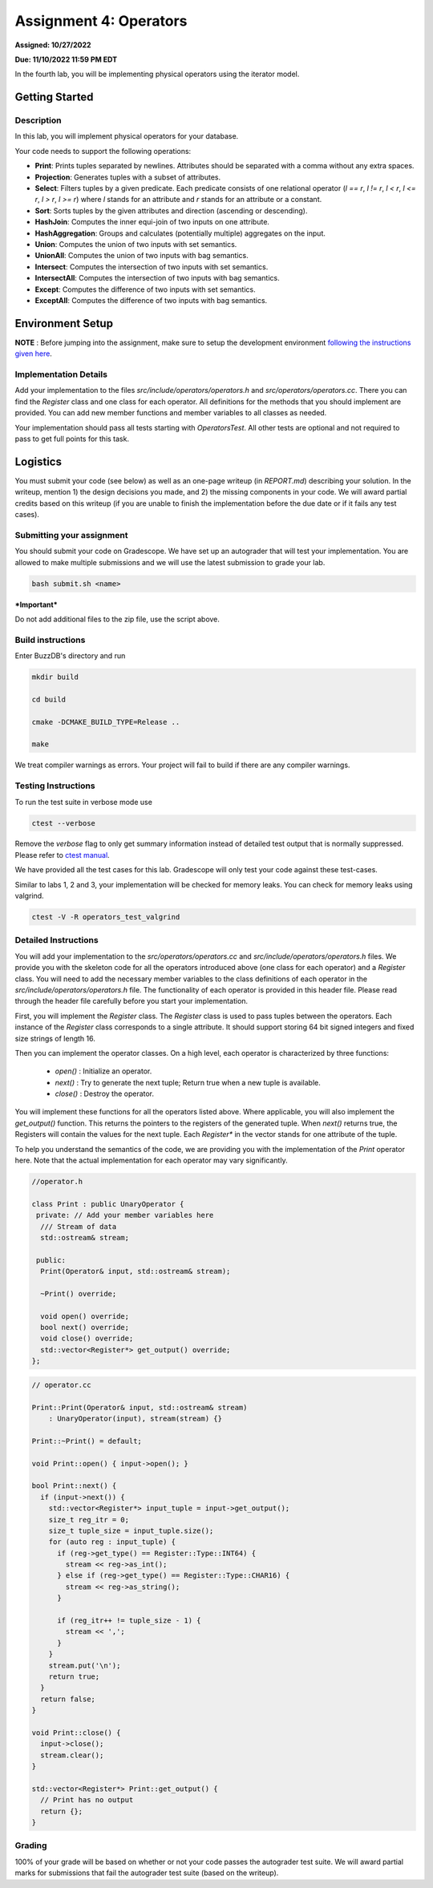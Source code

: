 Assignment 4: Operators
=======================  

**Assigned: 10/27/2022**

**Due: 11/10/2022 11:59 PM EDT**    

In the fourth lab, you will be implementing physical operators using the iterator model. 

Getting Started
----------------

Description
~~~~~~~~~~~~

In this lab, you will implement physical operators for your database.

Your code needs to support the following operations:

* **Print**: Prints tuples separated by newlines. Attributes should be separated
  with a comma without any extra spaces.
* **Projection**: Generates tuples with a subset of attributes.
* **Select**: Filters tuples by a given predicate. Each predicate consists of one
  relational operator (`l == r`, `l != r`, `l < r`, `l <= r`, `l > r`, `l >= r`)
  where `l` stands for an attribute and `r` stands for an attribute or a
  constant.
* **Sort**: Sorts tuples by the given attributes and direction (ascending or
  descending).
* **HashJoin**: Computes the inner equi-join of two inputs on one attribute.
* **HashAggregation**: Groups and calculates (potentially multiple) aggregates on
  the input.
* **Union**: Computes the union of two inputs with set semantics.
* **UnionAll**: Computes the union of two inputs with bag semantics.
* **Intersect**: Computes the intersection of two inputs with set semantics.
* **IntersectAll**: Computes the intersection of two inputs with bag semantics.
* **Except**: Computes the difference of two inputs with set semantics.
* **ExceptAll**: Computes the difference of two inputs with bag semantics.

Environment Setup
----------------

**NOTE** : Before jumping into the assignment, make sure to setup the development environment `following the instructions given here <https://buzzdb-docs.readthedocs.io/part1/setup.html>`__.


Implementation Details
~~~~~~~~~~~~~~~~~~~~~~


Add your implementation to the files `src/include/operators/operators.h` and `src/operators/operators.cc`. There you can find the `Register` class and one class for each operator. All definitions for the methods that you should implement are provided. You can add new member functions and member variables to all classes as needed.

Your implementation should pass all tests starting with `OperatorsTest`. All other tests are optional and not required to pass to get full points for this task. 

Logistics
---------

You must submit your code (see below) as well as an one-page writeup (in `REPORT.md`) describing your solution. In the writeup, mention 1) the design decisions you made, and 2) the missing components in your code. We will award partial credits based on this writeup (if you are unable to finish the implementation before the due date or if it fails any test cases).

Submitting your assignment
~~~~~~~~~~~~~~~~~~~~~~

You should submit your code on Gradescope. We have set up an autograder that will test your implementation. You are allowed to make multiple submissions and we will use the latest submission to grade your lab.

  

.. code-block:: sh

  bash submit.sh <name>


***Important***

Do not add additional files to the zip file, use the script above.

Build instructions
~~~~~~~~~~~~~~~~~~~

Enter BuzzDB's directory and run

.. code-block:: sh

  mkdir build

  cd build

  cmake -DCMAKE_BUILD_TYPE=Release ..

  make

We treat compiler warnings as errors. Your project will fail to build if there are any compiler warnings.


Testing Instructions
~~~~~~~~~~~~~~~~~~~~
To run the test suite in verbose mode use

.. code-block:: sh

  ctest --verbose

Remove the `verbose` flag to only get summary information instead of detailed test
output that is normally suppressed. Please refer to `ctest manual <https://cmake.org/cmake/help/latest/manual/ctest.1.html#ctest-1>`__.

  

We have provided all the test cases for this lab. Gradescope will only test your code against these test-cases.

Similar to labs 1, 2 and 3, your implementation will be checked for memory leaks. You can check for memory leaks using valgrind.

.. code-block:: sh

  ctest -V -R operators_test_valgrind



Detailed Instructions
~~~~~~~~~~~~~~~~~~~~~~


You will add your implementation to the `src/operators/operators.cc` and `src/include/operators/operators.h` files. We provide you with the skeleton code for all the operators introduced above (one class for each operator) and a `Register` class. You will need to add the necessary member variables to the class definitions of each operator in the `src/include/operators/operators.h` file. The functionality of each operator is provided in this header file. Please read through the header file carefully before you start your implementation.

First, you will implement the `Register` class. The `Register` class is used to pass tuples between the operators. Each instance of the `Register` class corresponds to a single attribute. It should support storing 64 bit signed integers and fixed size strings of length 16.

Then you can implement the operator classes. On a high level, each operator is characterized by three functions:
  
  * `open()` : Initialize an operator.
  * `next()` : Try to generate the next tuple; Return true when a new tuple is available.
  * `close()` : Destroy the operator.

You will implement these functions for all the operators listed above. Where applicable, you will also implement the `get_output()` function. This returns the pointers to the registers of the generated tuple. When `next()` returns true, the Registers will contain the values for the next tuple. Each `Register*` in the vector stands for one attribute of the tuple.

To help you understand the semantics of the code, we are providing you with the implementation of the `Print` operator here. Note that the actual implementation for each operator may vary significantly.

.. code-block:: c++

  //operator.h

  class Print : public UnaryOperator {
   private: // Add your member variables here
    /// Stream of data
    std::ostream& stream;

   public:
    Print(Operator& input, std::ostream& stream);

    ~Print() override;

    void open() override;
    bool next() override;
    void close() override;
    std::vector<Register*> get_output() override;
  };

.. code-block:: c++

    // operator.cc

    Print::Print(Operator& input, std::ostream& stream)
        : UnaryOperator(input), stream(stream) {}

    Print::~Print() = default;

    void Print::open() { input->open(); }

    bool Print::next() {
      if (input->next()) {
        std::vector<Register*> input_tuple = input->get_output();
        size_t reg_itr = 0;
        size_t tuple_size = input_tuple.size();
        for (auto reg : input_tuple) {
          if (reg->get_type() == Register::Type::INT64) {
            stream << reg->as_int();
          } else if (reg->get_type() == Register::Type::CHAR16) {
            stream << reg->as_string();
          }

          if (reg_itr++ != tuple_size - 1) {
            stream << ',';
          }
        }
        stream.put('\n');
        return true;
      }
      return false;
    }

    void Print::close() {
      input->close();
      stream.clear();
    }

    std::vector<Register*> Print::get_output() {
      // Print has no output
      return {};
    }

  

Grading
~~~~~~~

100% of your grade will be based on whether or not your code passes the autograder test suite. We will award partial marks for submissions that fail the autograder test suite (based on the writeup).

